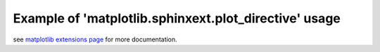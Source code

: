 
Example of 'matplotlib.sphinxext.plot_directive' usage
======================================================

.. ifconfig:: 'matplotlib.sphinxext.plot_directive' not in extensions

    You need to install `matplotlib`_ to use this extension.

see `matplotlib extensions page`_ for more documentation.

.. plot::

   import matplotlib.pyplot as plt
   import numpy as np
   x = np.random.randn(1000)
   plt.hist( x, 20)
   plt.grid()
   plt.title(r'Normal: $\mu=%.2f, \sigma=%.2f$'%(x.mean(), x.std()))
   plt.show()


.. _`matplotlib`: http://matplotlib.org
.. _`matplotlib extensions page`: http://matplotlib.org/sampledoc/extensions.html

